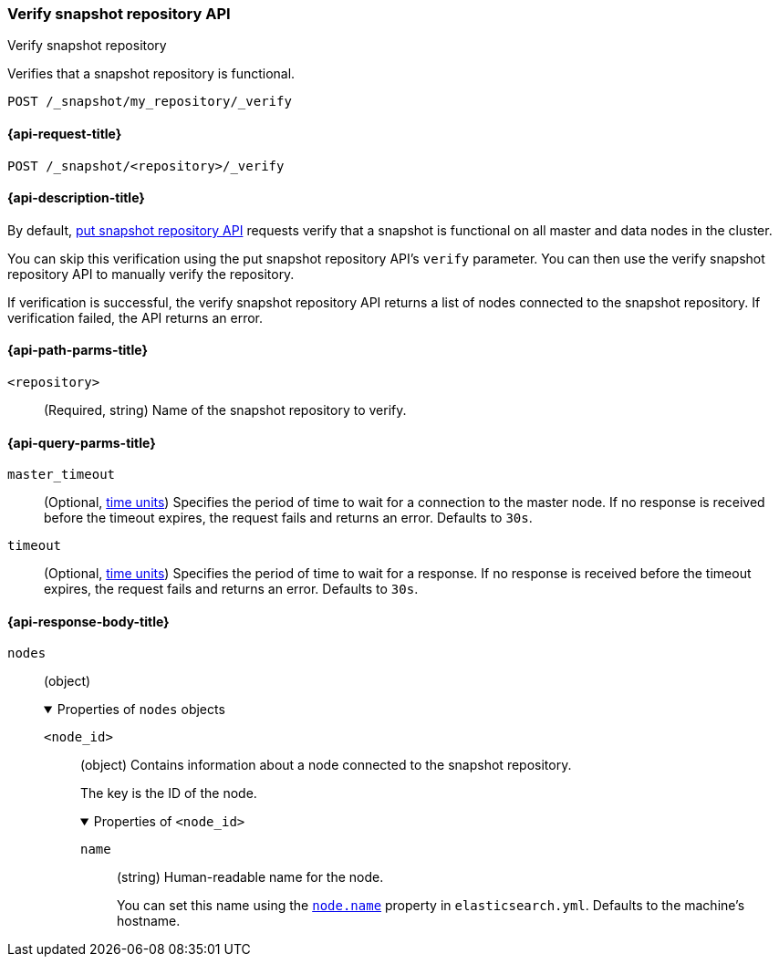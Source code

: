 [[verify-snapshot-repo-api]]
=== Verify snapshot repository API
++++
<titleabbrev>Verify snapshot repository</titleabbrev>
++++

Verifies that a snapshot repository is functional.

////
[source,console]
----
PUT /_snapshot/my_repository
{
  "type": "fs",
  "settings": {
    "location": "my_backup_location"
  }
}
----
// TESTSETUP
////

[source,console]
----
POST /_snapshot/my_repository/_verify
----

[[verify-snapshot-repo-api-request]]
==== {api-request-title}

`POST /_snapshot/<repository>/_verify`

[[verify-snapshot-repo-api-desc]]
==== {api-description-title}

By default, <<put-snapshot-repo-api,put snapshot repository API>> requests
verify that a snapshot is functional on all master and data nodes in the
cluster.

You can skip this verification using the put snapshot repository API's `verify`
parameter. You can then use the verify snapshot repository API to manually
verify the repository.

If verification is successful, the verify snapshot repository API returns a list
of nodes connected to the snapshot repository. If verification failed, the API
returns an error.

[[verify-snapshot-repo-api-path-params]]
==== {api-path-parms-title}

`<repository>`::
(Required, string)
Name of the snapshot repository to verify.

[[verify-snapshot-repo-api-query-params]]
==== {api-query-parms-title}

`master_timeout`::
(Optional, <<time-units, time units>>) Specifies the period of time to wait for
a connection to the master node. If no response is received before the timeout
expires, the request fails and returns an error. Defaults to `30s`.

`timeout`::
(Optional, <<time-units, time units>>) Specifies the period of time to wait for
a response. If no response is received before the timeout expires, the request
fails and returns an error. Defaults to `30s`.

[role="child_attributes"]
[[verify-snapshot-repo-api-response-body]]
==== {api-response-body-title}

`nodes`::
(object)
+
.Properties of `nodes` objects
[%collapsible%open]
====
`<node_id>`::
(object)
Contains information about a node connected to the snapshot repository.
+
The key is the ID of the node.
+
.Properties of `<node_id>`
[%collapsible%open]
=====
`name`::
(string)
Human-readable name for the node.
+
You can set this name using the <<node.name,`node.name`>> property in
`elasticsearch.yml`. Defaults to the machine's hostname.
=====
====

